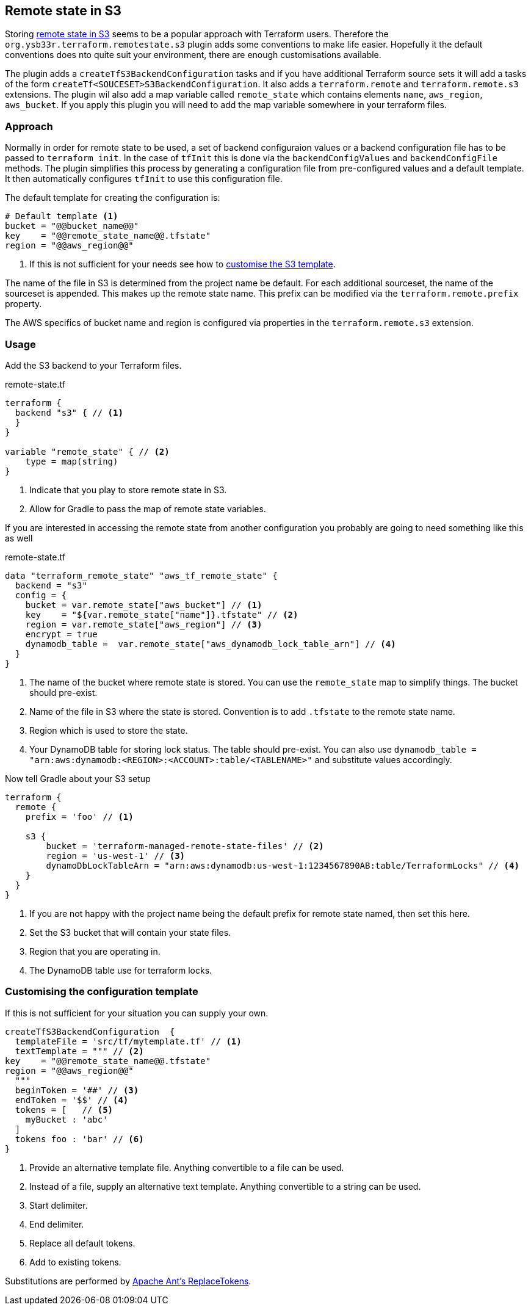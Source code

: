 [[RemoteStateS3]]
== Remote state in S3

Storing https://www.terraform.io/docs/language/settings/backends/s3.html[remote state in S3] seems to be a popular approach with Terraform users. Therefore the `org.ysb33r.terraform.remotestate.s3` plugin adds some conventions to make life easier. Hopefully it the default conventions does nto quite suit your environment, there are enough customisations available.

The plugin adds a `createTfS3BackendConfiguration` tasks and if you have additional Terraform source sets it will add a tasks of the form `createTf<SOUCESET>S3BackendConfiguration`. It also adds a `terraform.remote` and `terraform.remote.s3` extensions. The plugin wil also add a map variable called `remote_state` which contains elements `name`, `aws_region`, `aws_bucket`. If you apply this plugin you will need to add the map variable somewhere in your terraform files.

=== Approach

Normally in order for remote state to be used, a set of backend configuraion values or a backend configuration file has to be passed to `terraform init`. In the case of `tfInit` this is done via the `backendConfigValues` and `backendConfigFile` methods. The plugin simplifies this process by generating a configuration file from pre-configured values and a default template. It then automatically configures `tfInit` to use this configuration file.

The default template for creating the configuration is:

[source,terraform]
----
# Default template <1>
bucket = "@@bucket_name@@"
key    = "@@remote_state_name@@.tfstate"
region = "@@aws_region@@"
----
<1> If this is not sufficient for your needs see how to <<CustomiseS3Template>>.

The name of the file in S3 is determined from the project name be default. For each additional sourceset, the name of the sourceset is appended. This makes up the remote state name. This prefix can be modified via the `terraform.remote.prefix` property.

The AWS specifics of bucket name and region is configured via properties in the `terraform.remote.s3` extension.

=== Usage

Add the S3 backend to your Terraform files.

.remote-state.tf
[source,terraform]
----
terraform {
  backend "s3" { // <1>
  }
}

variable "remote_state" { // <2>
    type = map(string)
}
----
<1> Indicate that you play to store remote state in S3.
<2> Allow for Gradle to pass the map of remote state variables.

If you are interested in accessing the remote state from another configuration you probably are going to need something like this as well

.remote-state.tf
[source,terraform]
----
data "terraform_remote_state" "aws_tf_remote_state" {
  backend = "s3"
  config = {
    bucket = var.remote_state["aws_bucket"] // <1>
    key    = "${var.remote_state["name"]}.tfstate" // <2>
    region = var.remote_state["aws_region"] // <3>
    encrypt = true
    dynamodb_table =  var.remote_state["aws_dynamodb_lock_table_arn"] // <4>
  }
}
----
<1> The name of the bucket where remote state is stored. You can use the `remote_state` map to simplify things. The bucket should pre-exist.
<2> Name of the file in S3 where the state is stored. Convention is to add `.tfstate` to the remote state name.
<3> Region which is used to store the state.
<4> Your DynamoDB table for storing lock status. The table should pre-exist. You can also use `dynamodb_table = "arn:aws:dynamodb:<REGION>:<ACCOUNT>:table/<TABLENAME>"` and substitute values accordingly.

Now tell Gradle about your S3 setup

[[ConfigureRemoteS3]]
[source,groovy]
----
terraform {
  remote {
    prefix = 'foo' // <1>

    s3 {
        bucket = 'terraform-managed-remote-state-files' // <2>
        region = 'us-west-1' // <3>
        dynamoDbLockTableArn = "arn:aws:dynamodb:us-west-1:1234567890AB:table/TerraformLocks" // <4>
    }
  }
}
----
<1> If you are not happy with the project name being the default prefix for remote state named, then set this here.
<2> Set the S3 bucket that will contain your state files.
<3> Region that you are operating in.
<4> The DynamoDB table use for terraform locks.

[[CustomiseS3Template,customise the S3 template]]
=== Customising the configuration template

If this is not sufficient for your situation you can supply your own.

[source,groovy]
----
createTfS3BackendConfiguration  {
  templateFile = 'src/tf/mytemplate.tf' // <1>
  textTemplate = """ // <2>
key    = "@@remote_state_name@@.tfstate"
region = "@@aws_region@@"
  """
  beginToken = '##' // <3>
  endToken = '$$' // <4>
  tokens = [   // <5>
    myBucket : 'abc'
  ]
  tokens foo : 'bar' // <6>
}
----
<1> Provide an alternative template file.
Anything convertible to a file can be used.
<2> Instead of a file, supply an alternative text template.
Anything convertible to a string can be used.
<3> Start delimiter.
<4> End delimiter.
<5> Replace all default tokens.
<6> Add to existing tokens.

Substitutions are performed by https://ant.apache.org/manual/api/org/apache/tools/ant/filters/ReplaceTokens.html[Apache Ant's ReplaceTokens].
